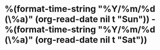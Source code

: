 * %(format-time-string "%Y/%m/%d (\%a)" (org-read-date nil t "Sun")) - %(format-time-string "%Y/%m/%d (\%a)" (org-read-date nil t "Sat"))
